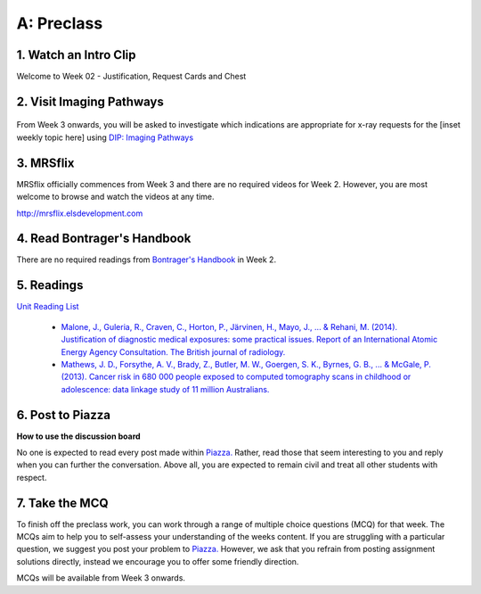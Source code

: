 A: Preclass
===============

1. Watch an Intro Clip
----------------------
Welcome to Week 02 - Justification, Request Cards and Chest

.. embedded-video:: 155333853
   :format: vimeo

2. Visit Imaging Pathways
-------------------------

.. figure:: /Images/imaging_pathways_logo.png
   :target: http://imagingpathways.health.wa.gov.au/index.php/imaging-pathways
   :width: 480px
   :alt: Imaging Pathways
   :figclass: reference

From Week 3 onwards, you will be asked to investigate which indications are appropriate for x-ray requests for the [inset weekly topic here] using `DIP: Imaging Pathways <http://imagingpathways.health.wa.gov.au/index.php/imaging-pathways>`_

3. MRSflix
-----------------------------------
MRSflix officially commences from Week 3 and there are no required videos for Week 2. However, you are most welcome to browse and watch the videos at any time.

`<http://mrsflix.elsdevelopment.com>`_

4. Read Bontrager's Handbook
----------------------------
There are no required readings from `Bontrager's Handbook <http://opac.library.usyd.edu.au:80/record=b4698666~S4>`_ in Week 2.

.. figure:: /Images/bontrager_logo.jpg
   :target: http://opac.library.usyd.edu.au:80/record=b4698666~S4
   :width: 300px
   :alt: Bontrager's Handbook
   :figclass: reference

5. Readings
-----------
`Unit Reading List <http://opac.library.usyd.edu.au/search/r?SEARCH=MRSC5001>`_

  - `Malone, J., Guleria, R., Craven, C., Horton, P., Järvinen, H., Mayo, J., ... & Rehani, M. (2014). Justification of diagnostic medical exposures: some practical issues. Report of an International Atomic Energy Agency Consultation. The British journal of radiology. <http://www.ncbi.nlm.nih.gov/pmc/articles/PMC3479887/>`_

  - `Mathews, J. D., Forsythe, A. V., Brady, Z., Butler, M. W., Goergen, S. K., Byrnes, G. B., ... & McGale, P. (2013). Cancer risk in 680 000 people exposed to computed tomography scans in childhood or adolescence: data linkage study of 11 million Australians. <http://usyd.summon.serialssolutions.com/#!/search?bookMark=ePnHCXMwRV1LDsIgEG2Mib87mHcAm8inlLptNB5A18ZSSFxoG-vCQ3hoZ6StOxZ8MhCGGXi8t0ymlLf6Cf9DZIo7q9R89IwUm86SuVSm0Mbmi-RTsmlPMIwatweM3W6oGiJ6Gv7dNp2v8WrgosYBl-89lzM6GrzjZm5gAUbzxMiE5PwODLMEP4XS5sSPsBVNgBBgTR8yHP8bhW6VnA_7U3lMexWCtBVKyzSwGEUeKFApKPUxIsgiqyyjw2xOwVVBDqKqdS2k8LpyzuVZyGh5rNLGXKViQfZ17DeecJc20khchmlQX18RW3g>`_

6. Post to Piazza
-----------------
**How to use the discussion board**

No one is expected to read every post made within `Piazza. <https://piazza.com/class/ikylobq09oe6dy?cid=10>`_ Rather, read those that seem interesting to you and reply when you can further the conversation. Above all, you are expected to remain civil and treat all other students with respect.

7. Take the MCQ
-----------------
To finish off the preclass work, you can work through a range of multiple choice questions (MCQ) for that week. The MCQs aim to help you to self-assess your understanding of the weeks content. If you are struggling with a particular question, we suggest you post your problem to `Piazza. <https://piazza.com/class/ikylobq09oe6dy?cid=10>`_ However, we ask that you refrain from posting assignment solutions directly, instead we encourage you to offer some friendly direction. 

MCQs will be available from Week 3 onwards.
